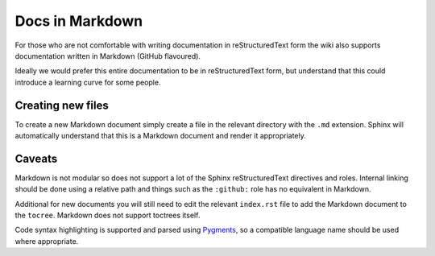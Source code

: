 
.. meta::
   :description: Learn how to create documentation in Markdown when contributing to the NGINX Community Wiki.

Docs in Markdown
================

For those who are not comfortable with writing documentation in reStructuredText form the wiki also supports documentation written in Markdown (GitHub flavoured).

Ideally we would prefer this entire documentation to be in reStructuredText form, but understand that this could introduce a learning curve for some people.

Creating new files
------------------

To create a new Markdown document simply create a file in the relevant directory with the ``.md`` extension. Sphinx will automatically understand that this is a Markdown document and render it appropriately.

Caveats
-------

Markdown is not modular so does not support a lot of the Sphinx reStructuredText directives and roles. Internal linking should be done using a relative path and things such as the ``:github:`` role has no equivalent in Markdown.

Additional for new documents you will still need to edit the relevant ``index.rst`` file to add the Markdown document to the ``tocree``. Markdown does not support toctrees itself.

Code syntax highlighting is supported and parsed using `Pygments <http://pygments.org/>`_, so a compatible language name should be used where appropriate.
